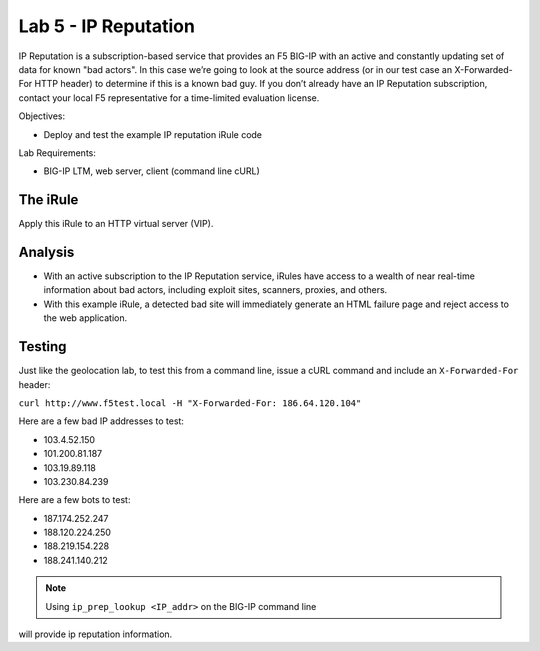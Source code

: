 Lab 5 - IP Reputation
---------------------

IP Reputation is a subscription-based service that provides an F5 BIG-IP
with an active and constantly updating set of data for known "bad
actors". In this case we’re going to look at the source address (or in
our test case an X-Forwarded-For HTTP header) to determine if this is a
known bad guy. If you don’t already have an IP Reputation subscription,
contact your local F5 representative for a time-limited evaluation
license.

Objectives:

-  Deploy and test the example IP reputation iRule code

Lab Requirements:

-  BIG-IP LTM, web server, client (command line cURL)

The iRule
~~~~~~~~~

.. code-block:: tcl
   :linenos:

   when HTTP_REQUEST {
       # Use [HTTP::header values "X-Forwarded-For"] for testing
       #set iprep_categories [IP::reputation [IP::client_addr]]
       set iprep_categories [IP::reputation [HTTP::header values "X-Forwarded-For"]]
       set is_reject 0
       if { $iprep_categories contains "Windows Exploits" } {
           set is_reject 1
       }
       if { $iprep_categories contains "Web Attacks" } { 
           set is_reject 1
       }
       if { $iprep_categories contains "Scanners" } { 
           set is_reject 1
       }
       if { $iprep_categories contains "Proxy" } { 
           set is_reject 1
       }
       if { $is_reject } {
           log local0. "Attempted access from malicious IP address [HTTP::header values "X-Forwarded-For"]($iprep_categories) - rejected" 
           HTTP::respond 200 content "<HTML><HEAD><TITLE>Rejected Request</TITLE></HEAD><BODY>The request was rejected   . <BR>Attempted access from malicious IP address</BODY></HTML>"
       }
   }

Apply this iRule to an HTTP virtual server (VIP).

Analysis
~~~~~~~~

-  With an active subscription to the IP Reputation service, iRules have
   access to a wealth of near real-time information about bad actors,
   including exploit sites, scanners, proxies, and others.

-  With this example iRule, a detected bad site will immediately
   generate an HTML failure page and reject access to the web
   application.

Testing
~~~~~~~

Just like the geolocation lab, to test this from a command line,
issue a cURL command and include an ``X-Forwarded-For`` header:

``curl http://www.f5test.local -H "X-Forwarded-For: 186.64.120.104"``

Here are a few bad IP addresses to test:

- 103.4.52.150
- 101.200.81.187
- 103.19.89.118
- 103.230.84.239

Here are a few bots to test:

- 187.174.252.247
- 188.120.224.250
- 188.219.154.228
- 188.241.140.212

.. NOTE:: Using ``ip_prep_lookup <IP_addr>`` on the BIG-IP command line
will provide ip reputation information.